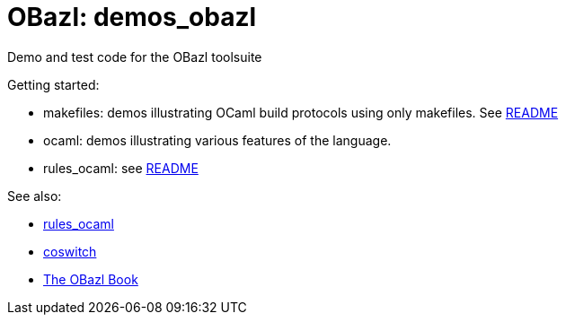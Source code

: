= OBazl: demos_obazl
Demo and test code for the OBazl toolsuite

Getting started:

* makefiles: demos illustrating OCaml build protocols using only makefiles.  See link:makefiles/README.adoc[README]
* ocaml: demos illustrating various features of the language.
* rules_ocaml:  see link:rules_ocaml/README.adoc[README]

See also:

* link:https://github.com/obazl/rules_ocaml[rules_ocaml]
* link:https://github.com/obazl/coswitch[coswitch]
* link:https://obazl.github.io/docs_obazl[The OBazl Book]


